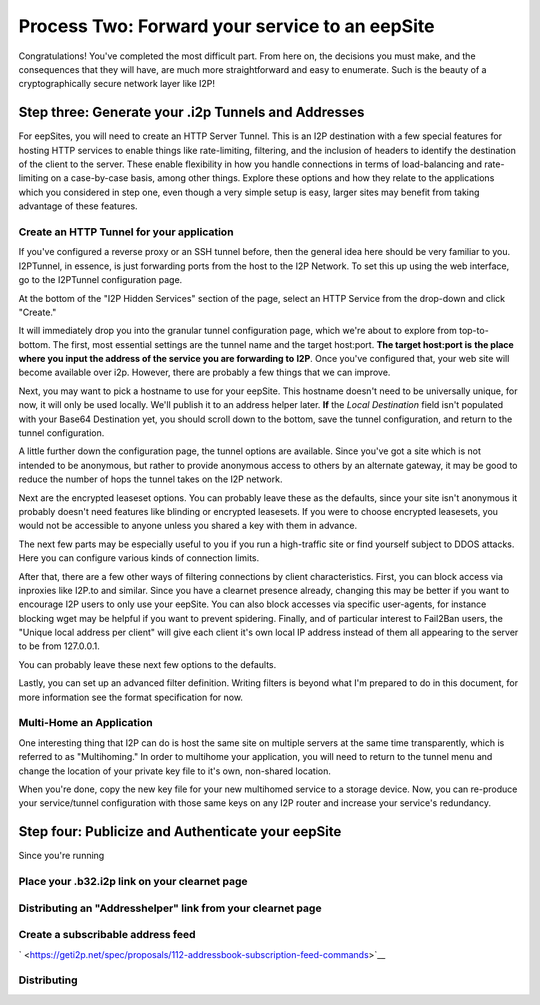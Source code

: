 
Process Two: Forward your service to an eepSite
-----------------------------------------------

Congratulations! You've completed the most difficult part. From here on, the
decisions you must make, and the consequences that they will have, are much
more straightforward and easy to enumerate. Such is the beauty of a
cryptographically secure network layer like I2P!

.. _step-three-generate-your-i2p-tunnels-and-addresses:

Step three: Generate your .i2p Tunnels and Addresses
~~~~~~~~~~~~~~~~~~~~~~~~~~~~~~~~~~~~~~~~~~~~~~~~~~~~

For eepSites, you will need to create an HTTP Server Tunnel. This is
an I2P destination with a few special features for hosting HTTP services to
enable things like rate-limiting, filtering, and the inclusion of headers to
identify the destination of the client to the server. These enable flexibility
in how you handle connections in terms of load-balancing and rate-limiting on
a case-by-case basis, among other things. Explore these options and how they
relate to the applications which you considered in step one, even though a very
simple setup is easy, larger sites may benefit from taking advantage of these
features.

Create an HTTP Tunnel for your application
^^^^^^^^^^^^^^^^^^^^^^^^^^^^^^^^^^^^^^^^^^

If you've configured a reverse proxy or an SSH tunnel before, then the general
idea here should be very familiar to you. I2PTunnel, in essence, is just
forwarding ports from the host to the I2P Network. To set this up using the web
interface, go to the I2PTunnel configuration page.

At the bottom of the "I2P Hidden Services" section of the page, select an HTTP
Service from the drop-down and click "Create."

|config stuff|

It will immediately drop you into the granular tunnel configuration page, which
we're about to explore from top-to-bottom. The first, most essential settings
are the tunnel name and the target host:port. **The target host:port is**
**the place where you input the address of the service you are forwarding to**
**I2P**. Once you've configured that, your web site will become available over
i2p. However, there are probably a few things that we can improve.

|host stuff|

Next, you may want to pick a hostname to use for your eepSite. This hostname
doesn't need to be universally unique, for now, it will only be used locally.
We'll publish it to an address helper later. **If** the *Local Destination*
field isn't populated with your Base64 Destination yet, you should scroll down
to the bottom, save the tunnel configuration, and return to the tunnel
configuration.

|key stuff|

A little further down the configuration page, the tunnel options are available.
Since you've got a site which is not intended to be anonymous, but rather to
provide anonymous access to others by an alternate gateway, it may be good to
reduce the number of hops the tunnel takes on the I2P network.

|tunnel stuff|

Next are the encrypted leaseset options. You can probably leave these as the
defaults, since your site isn't anonymous it probably doesn't need features like
blinding or encrypted leasesets. If you were to choose encrypted leasesets, you
would not be accessible to anyone unless you shared a key with them in advance.

|leaseset stuff|

The next few parts may be especially useful to you if you run a high-traffic
site or find yourself subject to DDOS attacks. Here you can configure various
kinds of connection limits.

|rate limiting stuff|

After that, there are a few other ways of filtering connections by client
characteristics. First, you can block access via inproxies like I2P.to and
similar. Since you have a clearnet presence already, changing this may be better
if you want to encourage I2P users to only use your eepSite. You can also block
accesses via specific user-agents, for instance blocking wget may be helpful if
you want to prevent spidering. Finally, and of particular interest to Fail2Ban
users, the "Unique local address per client" will give each client it's own
local IP address instead of them all appearing to the server to be from
127.0.0.1.

|coarse blocking stuff|

You can probably leave these next few options to the defaults.

|Reduced tunnel stuff|

Lastly, you can set up an advanced filter definition. Writing filters is beyond
what I'm prepared to do in this document, for more information see the format
specification for now.

|granular blocking stuff|

Multi-Home an Application
^^^^^^^^^^^^^^^^^^^^^^^^^

One interesting thing that I2P can do is host the same site on multiple servers
at the same time transparently, which is referred to as "Multihoming." In order
to multihome your application, you will need to return to the tunnel menu and
change the location of your private key file to it's own, non-shared location.

|multihoming key stuff|

When you're done, copy the new key file for your new multihomed service to a
storage device. Now, you can re-produce your service/tunnel configuration with
those same keys on any I2P router and increase your service's redundancy.

Step four: Publicize and Authenticate your eepSite
~~~~~~~~~~~~~~~~~~~~~~~~~~~~~~~~~~~~~~~~~~~~~~~~~~

Since you're running

.. _place-your-b32i2p-link-on-your-clearnet-page:

Place your .b32.i2p link on your clearnet page
^^^^^^^^^^^^^^^^^^^^^^^^^^^^^^^^^^^^^^^^^^^^^^

Distributing an "Addresshelper" link from your clearnet page
^^^^^^^^^^^^^^^^^^^^^^^^^^^^^^^^^^^^^^^^^^^^^^^^^^^^^^^^^^^^

Create a subscribable address feed
^^^^^^^^^^^^^^^^^^^^^^^^^^^^^^^^^^

` <https://geti2p.net/spec/proposals/112-addressbook-subscription-feed-commands>`__

Distributing
^^^^^^^^^^^^

.. |config stuff| image:: ./MIRROR_IMAGES/http-1.png
.. |host stuff| image:: ./MIRROR_IMAGES/http-2.png
.. |key stuff| image:: ./MIRROR_IMAGES/http-3.png
.. |tunnel stuff| image:: ./MIRROR_IMAGES/http-4.png
.. |leaseset stuff| image:: ./MIRROR_IMAGES/http-5.png
.. |rate limiting stuff| image:: ./MIRROR_IMAGES/http-6.png
.. |coarse blocking stuff| image:: ./MIRROR_IMAGES/http-7.png
.. |Reduced tunnel stuff| image:: ./MIRROR_IMAGES/http-8.png
.. |granular blocking stuff| image:: ./MIRROR_IMAGES/http-9.png
.. |multihoming key stuff| image:: ./MIRROR_IMAGES/http-3-b.png

